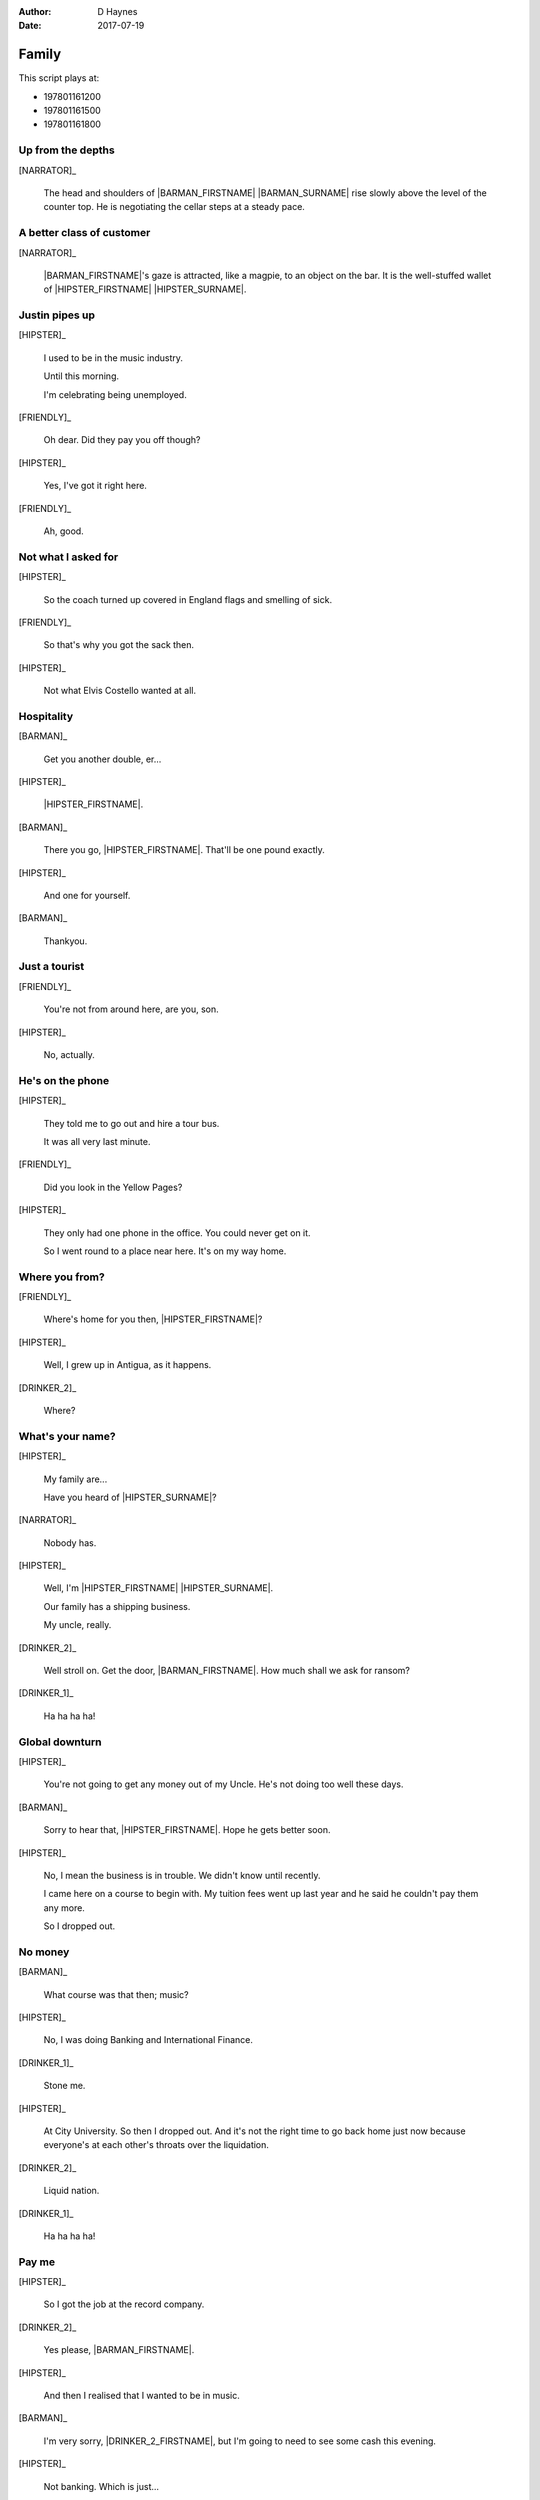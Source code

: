 ..  This is a Turberfield dialogue file (reStructuredText).
    Scene ~~
    Shot --

:author: D Haynes
:date: 2017-07-19

.. entity:: NARRATOR
   :types:  bluemonday78.types.Narrator
   :states: bluemonday78.types.Spot.w12_goldhawk_tavern
            197801161

.. entity:: HIPSTER
   :types:  bluemonday78.types.Character
   :states: bluemonday78.types.Look.yuppie
            bluemonday78.types.Spot.w12_goldhawk_tavern
            2

.. entity:: BARMAN
   :roles:  FRIENDLY
   :types:  bluemonday78.types.Character
   :states: bluemonday78.types.Trade.innkeeper
            bluemonday78.types.Spot.w12_goldhawk_tavern

.. entity:: DRINKER_1
   :roles:  FRIENDLY
   :types:  bluemonday78.types.Character
   :states: bluemonday78.types.Spot.w12_goldhawk_tavern

.. entity:: DRINKER_2
   :roles:  FRIENDLY
   :types:  bluemonday78.types.Character
   :states: bluemonday78.types.Spot.w12_goldhawk_tavern

.. entity:: FRIENDLY
   :roles:  BARMAN
            DRINKER_1
            DRINKER_2
   :types:  bluemonday78.types.Character
   :states: bluemonday78.types.Spot.w12_goldhawk_tavern
            1

Family
~~~~~~

This script plays at:

* 197801161200
* 197801161500
* 197801161800

Up from the depths
------------------

.. condition:: NARRATOR.state 197801161200

[NARRATOR]_

    The head and shoulders of |BARMAN_FIRSTNAME| |BARMAN_SURNAME| rise
    slowly above the level of the counter top. He is negotiating the
    cellar steps at a steady pace.

A better class of customer
--------------------------

.. condition:: NARRATOR.state 197801161500

[NARRATOR]_

    |BARMAN_FIRSTNAME|'s gaze is attracted, like a magpie, to an object on the bar. It is
    the well-stuffed wallet of |HIPSTER_FIRSTNAME| |HIPSTER_SURNAME|.

Justin pipes up
---------------

[HIPSTER]_

    I used to be in the music industry.

    Until this morning.

    I'm celebrating being unemployed.

[FRIENDLY]_

    Oh dear. Did they pay you off though?

[HIPSTER]_

    Yes, I've got it right here.

[FRIENDLY]_

    Ah, good.
 
Not what I asked for
--------------------

[HIPSTER]_

    So the coach turned up covered in England flags and smelling of sick.

[FRIENDLY]_

    So that's why you got the sack then.

[HIPSTER]_

    Not what Elvis Costello wanted at all.

Hospitality
-----------

[BARMAN]_

    Get you another double, er...

[HIPSTER]_

    |HIPSTER_FIRSTNAME|.

[BARMAN]_

    There you go, |HIPSTER_FIRSTNAME|. That'll be one pound exactly.

[HIPSTER]_

    And one for yourself.

[BARMAN]_

    Thankyou.

Just a tourist
--------------

[FRIENDLY]_

    You're not from around here, are you, son.

[HIPSTER]_

    No, actually.

He's on the phone
-----------------

[HIPSTER]_

    They told me to go out and hire a tour bus.

    It was all very last minute.

[FRIENDLY]_

    Did you look in the Yellow Pages?

[HIPSTER]_

    They only had one phone in the office. You could never get on it.

    So I went round to a place near here. It's on my way home.

Where you from?
---------------

[FRIENDLY]_

    Where's home for you then, |HIPSTER_FIRSTNAME|?

[HIPSTER]_

    Well, I grew up in Antigua, as it happens.

[DRINKER_2]_

    Where?

What's your name?
-----------------

[HIPSTER]_

    My family are...

    Have you heard of |HIPSTER_SURNAME|?

[NARRATOR]_

    Nobody has.

[HIPSTER]_

    Well, I'm |HIPSTER_FIRSTNAME| |HIPSTER_SURNAME|.

    Our family has a shipping business.

    My uncle, really.

[DRINKER_2]_

    Well stroll on. Get the door, |BARMAN_FIRSTNAME|. How much
    shall we ask for ransom?

[DRINKER_1]_

    Ha ha ha ha!

Global downturn
---------------

[HIPSTER]_

    You're not going to get any money out of my Uncle. He's not doing too well
    these days.

[BARMAN]_

    Sorry to hear that, |HIPSTER_FIRSTNAME|. Hope he gets better soon.

[HIPSTER]_

    No, I mean the business is in trouble. We didn't know until recently.

    I came here on a course to begin with. My tuition fees went up last year
    and he said he couldn't pay them any more.

    So I dropped out.

No money
--------

[BARMAN]_

    What course was that then; music?

[HIPSTER]_

    No, I was doing Banking and International Finance.

[DRINKER_1]_

    Stone me.

[HIPSTER]_

    At City University. So then I dropped out. And it's not the right time
    to go back home just now because everyone's at each other's throats over
    the liquidation.

[DRINKER_2]_

    Liquid nation.

[DRINKER_1]_

    Ha ha ha ha!

Pay me
------

[HIPSTER]_

    So I got the job at the record company.

[DRINKER_2]_

    Yes please, |BARMAN_FIRSTNAME|.

[HIPSTER]_

    And then I realised that I wanted to be in music.

[BARMAN]_

    I'm very sorry, |DRINKER_2_FIRSTNAME|, but I'm going to need to see some
    cash this evening.

[HIPSTER]_

    Not banking. Which is just...

[DRINKER_2]_

    Oh behave, |BARMAN_FIRSTNAME|. I'm a loyal customer.

Seriously, pay me
-----------------

[BARMAN]_

    |DRINKER_2_FIRSTNAME|, my business partners recognise the importance of
    retaining loyal customers, which is why they allow me to operate a slate.

    They understand that a working man can have cashflow problems now and then.

[DRINKER_2]_

    I am not some fucking mug.

[BARMAN]_

    They do get concerned |DRINKER_2_FIRSTNAME|, when that gentleman makes no
    attempt to reduce his obligations after a period of one calendar month.

    And you know that, because we have had this conversation before.

[DRINKER_2]_

    Oh come on, |BARMAN_FIRSTNAME|!

The kindness of strangers
-------------------------

[BARMAN]_

    I am saying this for your own good. It's not me who comes to collect if
    you're late.

    You do not want to find yourself in that situation, |DRINKER_2_FIRSTNAME|.

[HIPSTER]_

    It's okay. I'll get these.

[BARMAN]_

    Well that's very good of you, |HIPSTER_FIRSTNAME|.

[DRINKER_2]_

    Too right.

[DRINKER_1]_

    Ha ha ha ha!

What not to do
--------------

[HIPSTER]_

    Bulldog coaches, do you know them?

    A character called Victor Yeoman.

[BARMAN]_

    Vic Yeoman.

    His yard is in on Depot Road.

[HIPSTER]_

    That's the one.

There's your mistake
--------------------

[FRIENDLY]_

    Vic does the football tours over to Holland and Spain.

    I don't think you're cut out to be one of his passengers though, to be honest.

[HIPSTER]_

    Do you find him slighty right wing?

[FRIENDLY]_

    I'd say a bit right wing, yes.


.. property:: HIPSTER.state 3
.. property:: NARRATOR.clock 1

.. |BARMAN_FIRSTNAME| property:: BARMAN.name.firstname
.. |BARMAN_SURNAME| property:: BARMAN.name.surname
.. |DRINKER_2_FIRSTNAME| property:: DRINKER_2.name.firstname
.. |HIPSTER_FIRSTNAME| property:: HIPSTER.name.firstname
.. |HIPSTER_SURNAME| property:: HIPSTER.name.surname
